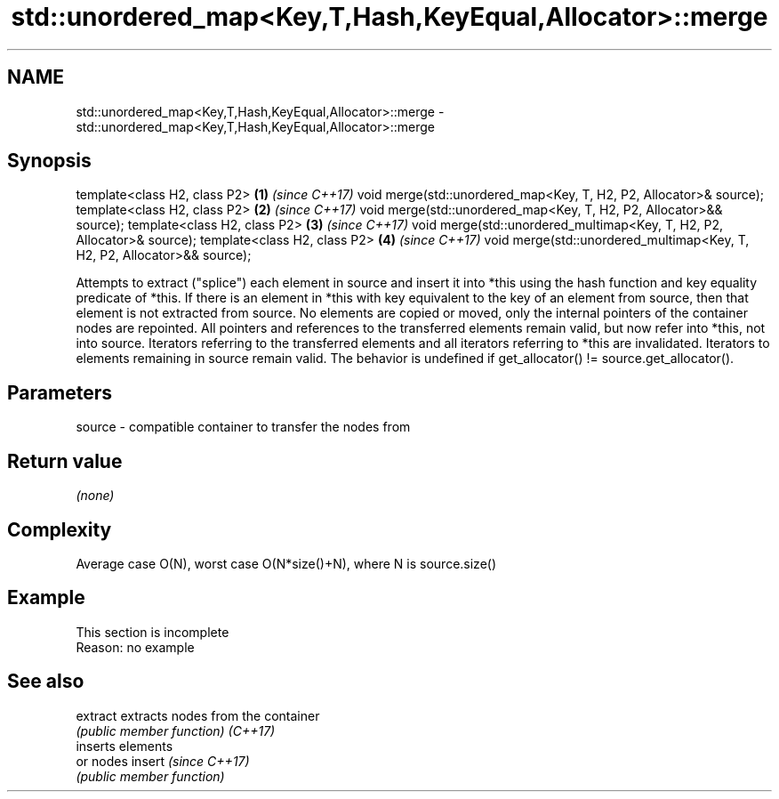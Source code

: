 .TH std::unordered_map<Key,T,Hash,KeyEqual,Allocator>::merge 3 "2020.03.24" "http://cppreference.com" "C++ Standard Libary"
.SH NAME
std::unordered_map<Key,T,Hash,KeyEqual,Allocator>::merge \- std::unordered_map<Key,T,Hash,KeyEqual,Allocator>::merge

.SH Synopsis

template<class H2, class P2>                                             \fB(1)\fP \fI(since C++17)\fP
void merge(std::unordered_map<Key, T, H2, P2, Allocator>& source);
template<class H2, class P2>                                             \fB(2)\fP \fI(since C++17)\fP
void merge(std::unordered_map<Key, T, H2, P2, Allocator>&& source);
template<class H2, class P2>                                             \fB(3)\fP \fI(since C++17)\fP
void merge(std::unordered_multimap<Key, T, H2, P2, Allocator>& source);
template<class H2, class P2>                                             \fB(4)\fP \fI(since C++17)\fP
void merge(std::unordered_multimap<Key, T, H2, P2, Allocator>&& source);

Attempts to extract ("splice") each element in source and insert it into *this using the hash function and key equality predicate of *this. If there is an element in *this with key equivalent to the key of an element from source, then that element is not extracted from source. No elements are copied or moved, only the internal pointers of the container nodes are repointed. All pointers and references to the transferred elements remain valid, but now refer into *this, not into source. Iterators referring to the transferred elements and all iterators referring to *this are invalidated. Iterators to elements remaining in source remain valid.
The behavior is undefined if get_allocator() != source.get_allocator().

.SH Parameters


source - compatible container to transfer the nodes from


.SH Return value

\fI(none)\fP


.SH Complexity

Average case O(N), worst case O(N*size()+N), where N is source.size()


.SH Example


 This section is incomplete
 Reason: no example


.SH See also



extract extracts nodes from the container
        \fI(public member function)\fP
\fI(C++17)\fP
        inserts elements
        or nodes
insert  \fI(since C++17)\fP
        \fI(public member function)\fP




